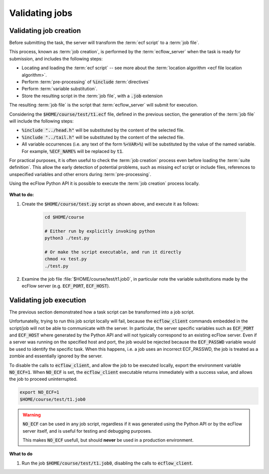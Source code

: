 .. _tutorial-checking-job-creation:

Validating jobs
===============

Validating job creation
-----------------------

Before submitting the task, the server will transform the :term:`ecf script` to a :term:`job file`.

This process, known as :term:`job creation`, is performed by the :term:`ecflow_server` when the task is
ready for submission, and includes the following steps:

* Locating and loading the :term:`ecf script` -- see more about the :term:`location algorithm <ecf file location algorithm>`.
* Perform :term:`pre-processing` of :code:`%include` :term:`directives`
* Perform :term:`variable substitution`.
* Store the resulting script in the :term:`job file`, with a :code:`.job` extension

The resulting :term:`job file` is the script that :term:`ecflow_server` will submit for execution.

Considering the :code:`$HOME/course/test/t1.ecf` file, defined in the previous section,
the generation of the :term:`job file` will include the following steps:

* :code:`%include "../head.h"` will be substituted by the content of the selected file.
* :code:`%include "../tail.h"` will be substituted by the content of the selected file.
* All variable occurrences (i.e. any text of the form :code:`%<VAR>%`) will be substituted by the value of the named variable. For example, :code:`%ECF_NAME%` will be replaced by :code:`t1`.

For practical purposes, it is often useful to check the :term:`job creation` process even before loading the :term:`suite definition`.
This allow the early detection of potential problems, such as missing ecf script or include files, references to unspecified variables and other errors during :term:`pre-processing`.

Using the ecFlow Python API it is possible to execute the :term:`job creation` process locally.


    .. tabs::


        .. tab:: Python

            Consider the following regarding the :term:`job creation` process performed by the Python API:

            * The job creation is *independent* of the :term:`ecflow_server`, so default values will be used for server specific
              variables such as :code:`ECF_PORT` and :code:`ECF_HOST`.
            * The resulting job files will use extension :code:`.job0`, whereas the server will always generate jobs with extension
              :code:`.job<N>` (where :code:`<N>` corresponds to :term:`ECF_TRYNO` which is never zero).
            * The :term:`job file` is created in the same directory as the :term:`ecf script`.

            .. literalinclude:: src/checking-job-creation.py
                :language: python
                :caption: $HOME/course/test.py

            The check is performed via the call to :py:class:`ecflow.Defs.check_job_creation`.

**What to do:**

#. Create the :code:`$HOME/course/test.py` script as shown above, and execute it as follows:

    .. code-block:: shell

       cd $HOME/course

       # Either run by explicitly invoking python
       python3 ./test.py

       # Or make the script executable, and run it directly
       chmod +x test.py
       ./test.py

#. Examine the job file :file:`$HOME/course/test/t1.job0`, in particular note the variable substitutions made by the ecFlow server (e.g. :code:`ECF_PORT`, :code:`ECF_HOST`).

Validating job execution
------------------------

The previous section demonstrated how a task script can be transformed into a job script.

Unfortunatelly, trying to run this job script locally will fail, because the :code:`ecflow_client`
commands embedded in the script/job will not be able to communicate with the server.
In particular, the server specific variables such as :code:`ECF_PORT` and :code:`ECF_HOST`
where generated by the Python API and will not typically correspond to an existing ecFlow server.
Even if a server was running on the specified host and port, the job would be rejected because
the :code:`ECF_PASSWD` variable would be used to identify the specific task. When this happens,
i.e. a job uses an incorrect ECF_PASSWD, the job is treated as a zombie and essentially ignored
by the server.

To disable the calls to :code:`ecflow_client`, and allow the job to be executed locally,
export the environment variable :code:`NO_ECF=1`. When :code:`NO_ECF` is set, the :code:`ecflow_client`
executable returns immediately with a success value, and allows the job to proceed uninterrupted.

.. code-block:: shell

    export NO_ECF=1
    $HOME/course/test/t1.job0

.. warning::

    :code:`NO_ECF` can be used in any job script, regardless if it was generated using the Python API
    or by the ecFlow server itself, and is useful for testing and debugging purposes.

    This makes :code:`NO_ECF` usefull, but should **never** be used in a production environment.

**What to do**

#. Run the job :code:`$HOME/course/test/t1.job0`, disabling the calls to :code:`ecflow_client`.
